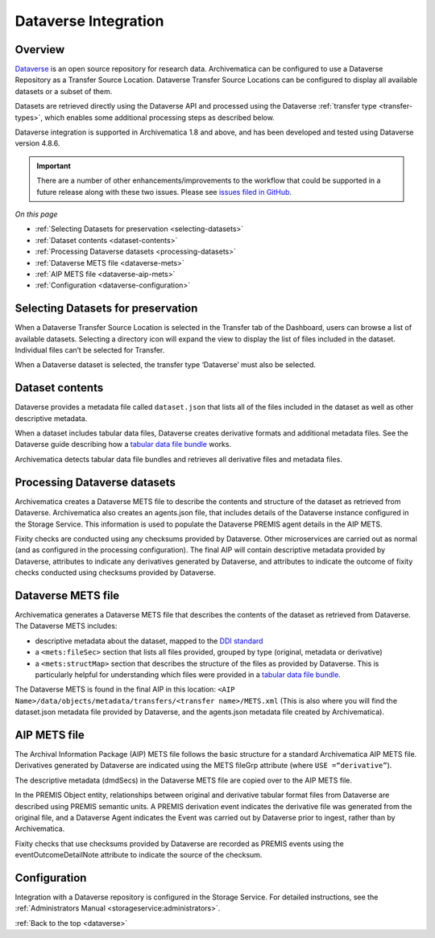 .. _dataverse-transfers:

=====================
Dataverse Integration
=====================

.. _dataverse-overview:

Overview
--------

`Dataverse`_ is an open source repository for research data. Archivematica can
be configured to use a Dataverse Repository as a Transfer Source Location.
Dataverse Transfer Source Locations can be configured to display all available
datasets or a subset of them.

Datasets are retrieved directly using the Dataverse API and processed using the
Dataverse :ref:`transfer type <transfer-types>`, which enables some additional
processing steps as described below.

Dataverse integration is supported in Archivematica 1.8 and above, and has been
developed and tested using Dataverse version 4.8.6.

.. important::

   There are a number of other enhancements/improvements to the workflow that
   could be supported in a future release along with these two issues. Please
   see `issues filed in GitHub`_.

*On this page*

* :ref:`Selecting Datasets for preservation <selecting-datasets>`
* :ref:`Dataset contents <dataset-contents>`
* :ref:`Processing Dataverse datasets <processing-datasets>`
* :ref:`Dataverse METS file <dataverse-mets>`
* :ref:`AIP METS file <dataverse-aip-mets>`
* :ref:`Configuration <dataverse-configuration>`

.. _selecting-datasets:

Selecting Datasets for preservation
-----------------------------------

When a Dataverse Transfer Source Location is selected in the Transfer tab of
the Dashboard, users can browse a list of available datasets. Selecting a
directory icon will expand the view to display the list of files included in
the dataset. Individual files can’t be selected for Transfer.

When a Dataverse dataset is selected, the transfer type ‘Dataverse’ must also
be selected.

.. _dataset-contents:

Dataset contents
----------------

Dataverse provides a metadata file called ``dataset.json`` that lists all of
the files included in the dataset as well as other descriptive metadata.

When a dataset includes tabular data files, Dataverse creates derivative
formats and additional metadata files. See the Dataverse guide describing how a
`tabular data file bundle`_ works.

Archivematica detects tabular data file bundles and retrieves all derivative
files and metadata files.

.. _processing-datasets:

Processing Dataverse datasets
-----------------------------

Archivematica creates a Dataverse METS file to describe the contents and
structure of the dataset as retrieved from Dataverse. Archivematica also
creates an agents.json file, that includes details of the Dataverse instance
configured in the Storage Service. This information is used to populate the
Dataverse PREMIS agent details in the AIP METS.

Fixity checks are conducted using any checksums provided by Dataverse. Other
microservices are carried out as normal (and as configured in the processing
configuration). The final AIP will contain descriptive metadata provided by
Dataverse, attributes to indicate any derivatives generated by Dataverse,
and attributes to indicate the outcome of fixity checks conducted using
checksums provided by Dataverse.

.. _dataverse-mets:

Dataverse METS file
-------------------

Archivematica generates a Dataverse METS file that describes the contents of
the dataset as retrieved from Dataverse. The Dataverse METS includes:

* descriptive metadata about the dataset, mapped to the `DDI standard`_

* a ``<mets:fileSec>`` section that lists all files provided, grouped by
  type (original, metadata or derivative)

* a ``<mets:structMap>`` section that describes the structure of the files as
  provided by Dataverse. This is particularly helpful for understanding which
  files were provided in a `tabular data file bundle`_.

The Dataverse METS is found in the final AIP in this location:
``<AIP Name>/data/objects/metadata/transfers/<transfer name>/METS.xml``
(This is also where you will find the dataset.json metadata file provided by
Dataverse, and the agents.json metadata file created by Archivematica).

.. _dataverse-aip-mets:

AIP METS file
-------------

The Archival Information Package (AIP) METS file follows the basic structure
for a standard Archivematica AIP METS file. Derivatives generated by Dataverse
are indicated using the METS fileGrp attribute (where ``USE =“derivative”``).

The descriptive metadata (dmdSecs) in the Dataverse METS file are copied over
to the AIP METS file.

In the PREMIS Object entity, relationships between original and derivative
tabular format files from Dataverse are described using PREMIS semantic units.
A PREMIS derivation event indicates the derivative file was generated from the
original file, and a Dataverse Agent indicates the Event was carried out by
Dataverse prior to ingest, rather than by Archivematica.

Fixity checks that use checksums provided by Dataverse are recorded as PREMIS
events using the eventOutcomeDetailNote attribute to indicate the source of
the checksum.

.. _dataverse-configuration:

Configuration
-------------

Integration with a Dataverse repository is configured in the Storage Service.
For detailed instructions, see the :ref:`Administrators Manual <storageservice:administrators>`.

:ref:`Back to the top <dataverse>`

.. _`Dataverse`: https://dataverse.org/
.. _`DDI standard`: https://www.ddialliance.org/Specification/DDI-Codebook/2.5/
.. _`tabular data file bundle`: http://guides.dataverse.org/en/latest/user/tabulardataingest/index.html
.. _`known bug`: https://github.com/archivematica/Issues/issues/269
.. _`issues filed in GitHub`: https://github.com/archivematica/Issues/labels/OCUL%3A%20AM-Dataverse
